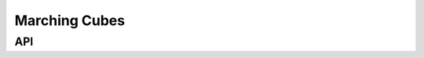 .. _dev-marching-cubes:

Marching Cubes
==============

API
---

.. doxygenstruct:: mirheo::MarchingCubes::Triangle
   :project: mirheo
   :members:


.. doxygenfunction:: mirheo::MarchingCubes::computeTriangles
   :project: mirheo
